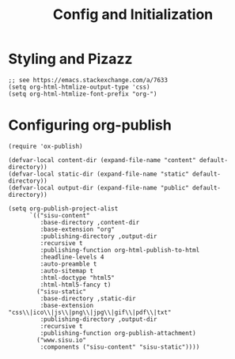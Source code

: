 #+TITLE: Config and Initialization

* Styling and Pizazz

#+BEGIN_SRC elisp :results output silent
  ;; see https://emacs.stackexchange.com/a/7633
  (setq org-html-htmlize-output-type 'css)
  (setq org-html-htmlize-font-prefix "org-")
#+END_SRC

* Configuring org-publish

#+BEGIN_SRC elisp :results output silent
  (require 'ox-publish)

  (defvar-local content-dir (expand-file-name "content" default-directory))
  (defvar-local static-dir (expand-file-name "static" default-directory))
  (defvar-local output-dir (expand-file-name "public" default-directory))

  (setq org-publish-project-alist
        `(("sisu-content"
           :base-directory ,content-dir
           :base-extension "org"
           :publishing-directory ,output-dir
           :recursive t
           :publishing-function org-html-publish-to-html
           :headline-levels 4
           :auto-preamble t
           :auto-sitemap t
           :html-doctype "html5"
           :html-html5-fancy t)
          ("sisu-static"
           :base-directory ,static-dir
           :base-extension "css\\|ico\\|js\\|png\\|jpg\\|gif\\|pdf\\|txt"
           :publishing-directory ,output-dir
           :recursive t
           :publishing-function org-publish-attachment)
          ("www.sisu.io"
           :components ("sisu-content" "sisu-static"))))
#+END_SRC
